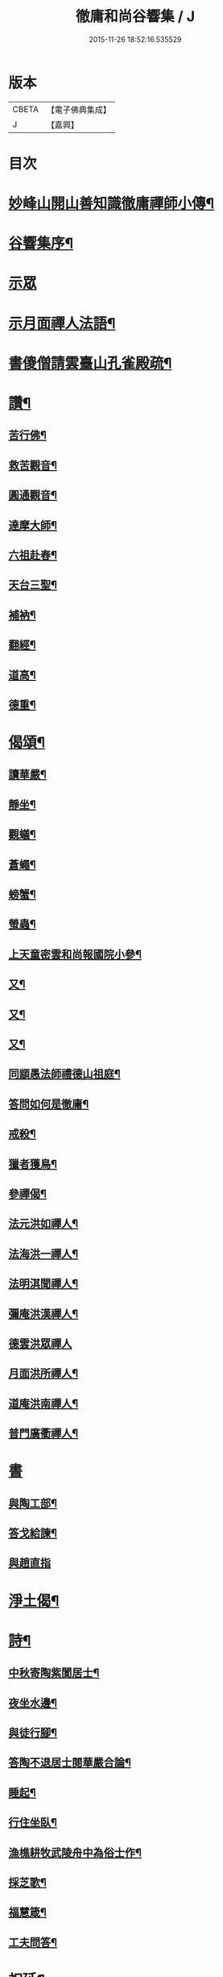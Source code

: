 #+TITLE: 徹庸和尚谷響集 / J
#+DATE: 2015-11-26 18:52:16.535529
* 版本
 |     CBETA|【電子佛典集成】|
 |         J|【嘉興】    |

* 目次
* [[file:KR6q0198_008.txt::008-0303a2][妙峰山開山善知識徹庸禪師小傳¶]]
* [[file:KR6q0198_008.txt::0303c2][谷響集序¶]]
* [[file:KR6q0198_008.txt::0304c3][示眾]]
* [[file:KR6q0198_008.txt::0304c17][示月面禪人法語¶]]
* [[file:KR6q0198_008.txt::0305b14][書傻僧請雲臺山孔雀殿疏¶]]
* [[file:KR6q0198_008.txt::0305b20][讚¶]]
** [[file:KR6q0198_008.txt::0305b21][苦行佛¶]]
** [[file:KR6q0198_008.txt::0305b26][救苦觀音¶]]
** [[file:KR6q0198_008.txt::0305c6][圓通觀音¶]]
** [[file:KR6q0198_008.txt::0305c10][達摩大師¶]]
** [[file:KR6q0198_008.txt::0305c18][六祖赴舂¶]]
** [[file:KR6q0198_008.txt::0305c22][天台三聖¶]]
** [[file:KR6q0198_008.txt::0305c27][補衲¶]]
** [[file:KR6q0198_008.txt::0306a3][翻經¶]]
** [[file:KR6q0198_008.txt::0306a6][道高¶]]
** [[file:KR6q0198_008.txt::0306a9][德重¶]]
* [[file:KR6q0198_008.txt::0306a20][偈頌¶]]
** [[file:KR6q0198_008.txt::0306a21][讀華嚴¶]]
** [[file:KR6q0198_008.txt::0306b6][靜坐¶]]
** [[file:KR6q0198_008.txt::0306b9][觀蟻¶]]
** [[file:KR6q0198_008.txt::0306b12][蒼蠅¶]]
** [[file:KR6q0198_008.txt::0306b15][螃蟹¶]]
** [[file:KR6q0198_008.txt::0306b18][螢蟲¶]]
** [[file:KR6q0198_008.txt::0306b21][上天童密雲和尚報國院小參¶]]
** [[file:KR6q0198_008.txt::0306b26][又¶]]
** [[file:KR6q0198_008.txt::0306c2][又¶]]
** [[file:KR6q0198_008.txt::0306c13][又¶]]
** [[file:KR6q0198_008.txt::0306c18][同顓愚法師禮德山祖庭¶]]
** [[file:KR6q0198_008.txt::0306c22][答問如何是徹庸¶]]
** [[file:KR6q0198_008.txt::0306c26][戒殺¶]]
** [[file:KR6q0198_008.txt::0307a2][獵者獲鳥¶]]
** [[file:KR6q0198_008.txt::0307a11][參禪偈¶]]
** [[file:KR6q0198_008.txt::0307b27][法元洪如禪人¶]]
** [[file:KR6q0198_008.txt::0307c9][法海洪一禪人¶]]
** [[file:KR6q0198_008.txt::0307c18][法明淇聞禪人¶]]
** [[file:KR6q0198_008.txt::0307c23][彌庵洪漢禪人¶]]
** [[file:KR6q0198_008.txt::0307c27][德雲洪眾禪人]]
** [[file:KR6q0198_008.txt::0308a6][月面洪所禪人¶]]
** [[file:KR6q0198_008.txt::0308a11][道庵洪南禪人¶]]
** [[file:KR6q0198_008.txt::0308a16][普門廣衢禪人¶]]
* [[file:KR6q0198_008.txt::0308a20][書]]
** [[file:KR6q0198_008.txt::0308a21][與陶工部¶]]
** [[file:KR6q0198_008.txt::0308b4][答戈給諫¶]]
** [[file:KR6q0198_008.txt::0308b7][與趙直指]]
* [[file:KR6q0198_008.txt::0308b11][淨土偈¶]]
* [[file:KR6q0198_008.txt::0311a2][詩¶]]
** [[file:KR6q0198_008.txt::0311a3][中秋寄陶紫閬居士¶]]
** [[file:KR6q0198_008.txt::0311a11][夜坐水邊¶]]
** [[file:KR6q0198_008.txt::0311a15][與徒行腳¶]]
** [[file:KR6q0198_008.txt::0311a19][答陶不退居士閱華嚴合論¶]]
** [[file:KR6q0198_008.txt::0311b4][睡起¶]]
** [[file:KR6q0198_008.txt::0311b9][行住坐臥¶]]
** [[file:KR6q0198_008.txt::0311b18][漁樵耕牧武陵舟中為俗士作¶]]
** [[file:KR6q0198_008.txt::0311b23][採芝歌¶]]
** [[file:KR6q0198_008.txt::0311c13][福慧箴¶]]
** [[file:KR6q0198_008.txt::0311c20][工夫問答¶]]
* [[file:KR6q0198_008.txt::0312b2][祝延¶]]
** [[file:KR6q0198_008.txt::0312b5][祝韋陀¶]]
** [[file:KR6q0198_008.txt::0312b15][祝伽藍¶]]
** [[file:KR6q0198_008.txt::0312b24][祈禱祖師¶]]
** [[file:KR6q0198_008.txt::0312c3][祝監齋¶]]
** [[file:KR6q0198_008.txt::0312c9][祝龍王¶]]
** [[file:KR6q0198_008.txt::0312c17][囑孤魂¶]]
** [[file:KR6q0198_008.txt::0313a4][祈禱聖僧¶]]
** [[file:KR6q0198_008.txt::0313a15][楞嚴咒¶]]
** [[file:KR6q0198_008.txt::0313a20][雲山發願文¶]]
* 卷
** [[file:KR6q0198_008.txt][徹庸和尚谷響集 8]]

